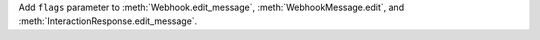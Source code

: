Add ``flags`` parameter to :meth:`Webhook.edit_message`, :meth:`WebhookMessage.edit`, and :meth:`InteractionResponse.edit_message`.

